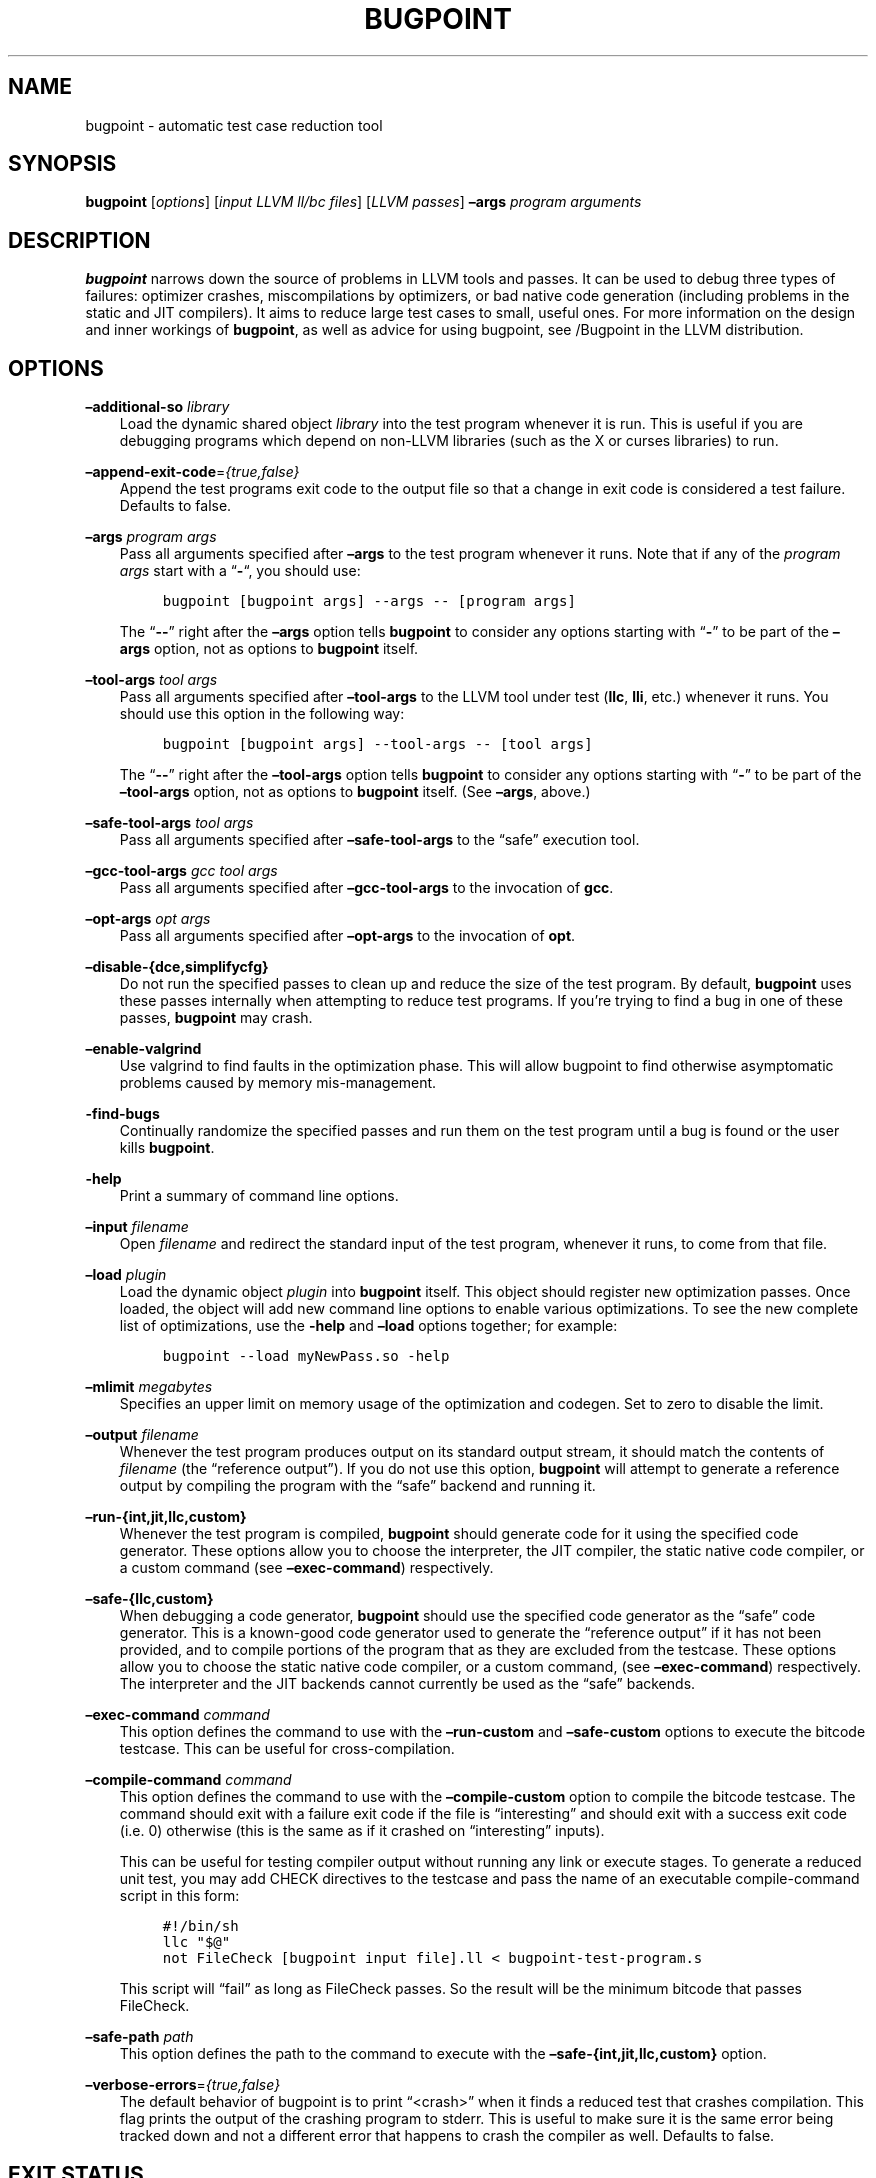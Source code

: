 .\" Man page generated from reStructuredText.
.
.TH "BUGPOINT" "1" "2021-09-18" "13" "LLVM"
.SH NAME
bugpoint \- automatic test case reduction tool
.
.nr rst2man-indent-level 0
.
.de1 rstReportMargin
\\$1 \\n[an-margin]
level \\n[rst2man-indent-level]
level margin: \\n[rst2man-indent\\n[rst2man-indent-level]]
-
\\n[rst2man-indent0]
\\n[rst2man-indent1]
\\n[rst2man-indent2]
..
.de1 INDENT
.\" .rstReportMargin pre:
. RS \\$1
. nr rst2man-indent\\n[rst2man-indent-level] \\n[an-margin]
. nr rst2man-indent-level +1
.\" .rstReportMargin post:
..
.de UNINDENT
. RE
.\" indent \\n[an-margin]
.\" old: \\n[rst2man-indent\\n[rst2man-indent-level]]
.nr rst2man-indent-level -1
.\" new: \\n[rst2man-indent\\n[rst2man-indent-level]]
.in \\n[rst2man-indent\\n[rst2man-indent-level]]u
..
.SH SYNOPSIS
.sp
\fBbugpoint\fP [\fIoptions\fP] [\fIinput LLVM ll/bc files\fP] [\fILLVM passes\fP] \fB–args\fP
\fIprogram arguments\fP
.SH DESCRIPTION
.sp
\fBbugpoint\fP narrows down the source of problems in LLVM tools and passes.  It
can be used to debug three types of failures: optimizer crashes, miscompilations
by optimizers, or bad native code generation (including problems in the static
and JIT compilers).  It aims to reduce large test cases to small, useful ones.
For more information on the design and inner workings of \fBbugpoint\fP, as well as
advice for using bugpoint, see /Bugpoint in the LLVM
distribution.
.SH OPTIONS
.sp
\fB–additional\-so\fP \fIlibrary\fP
.INDENT 0.0
.INDENT 3.5
Load the dynamic shared object \fIlibrary\fP into the test program whenever it is
run.  This is useful if you are debugging programs which depend on non\-LLVM
libraries (such as the X or curses libraries) to run.
.UNINDENT
.UNINDENT
.sp
\fB–append\-exit\-code\fP=\fI{true,false}\fP
.INDENT 0.0
.INDENT 3.5
Append the test programs exit code to the output file so that a change in exit
code is considered a test failure. Defaults to false.
.UNINDENT
.UNINDENT
.sp
\fB–args\fP \fIprogram args\fP
.INDENT 0.0
.INDENT 3.5
Pass all arguments specified after \fB–args\fP to the test program whenever it runs.
Note that if any of the \fIprogram args\fP start with a “\fB\-\fP“, you should use:
.INDENT 0.0
.INDENT 3.5
.sp
.nf
.ft C
bugpoint [bugpoint args] \-\-args \-\- [program args]
.ft P
.fi
.UNINDENT
.UNINDENT
.sp
The “\fB\-\-\fP” right after the \fB–args\fP option tells \fBbugpoint\fP to consider
any options starting with “\fB\-\fP” to be part of the \fB–args\fP option, not as
options to \fBbugpoint\fP itself.
.UNINDENT
.UNINDENT
.sp
\fB–tool\-args\fP \fItool args\fP
.INDENT 0.0
.INDENT 3.5
Pass all arguments specified after \fB–tool\-args\fP to the LLVM tool under test
(\fBllc\fP, \fBlli\fP, etc.) whenever it runs.  You should use this option in the
following way:
.INDENT 0.0
.INDENT 3.5
.sp
.nf
.ft C
bugpoint [bugpoint args] \-\-tool\-args \-\- [tool args]
.ft P
.fi
.UNINDENT
.UNINDENT
.sp
The “\fB\-\-\fP” right after the \fB–tool\-args\fP option tells \fBbugpoint\fP to
consider any options starting with “\fB\-\fP” to be part of the \fB–tool\-args\fP
option, not as options to \fBbugpoint\fP itself. (See \fB–args\fP, above.)
.UNINDENT
.UNINDENT
.sp
\fB–safe\-tool\-args\fP \fItool args\fP
.INDENT 0.0
.INDENT 3.5
Pass all arguments specified after \fB–safe\-tool\-args\fP to the “safe” execution
tool.
.UNINDENT
.UNINDENT
.sp
\fB–gcc\-tool\-args\fP \fIgcc tool args\fP
.INDENT 0.0
.INDENT 3.5
Pass all arguments specified after \fB–gcc\-tool\-args\fP to the invocation of
\fBgcc\fP\&.
.UNINDENT
.UNINDENT
.sp
\fB–opt\-args\fP \fIopt args\fP
.INDENT 0.0
.INDENT 3.5
Pass all arguments specified after \fB–opt\-args\fP to the invocation of \fBopt\fP\&.
.UNINDENT
.UNINDENT
.sp
\fB–disable\-{dce,simplifycfg}\fP
.INDENT 0.0
.INDENT 3.5
Do not run the specified passes to clean up and reduce the size of the test
program. By default, \fBbugpoint\fP uses these passes internally when attempting to
reduce test programs.  If you’re trying to find a bug in one of these passes,
\fBbugpoint\fP may crash.
.UNINDENT
.UNINDENT
.sp
\fB–enable\-valgrind\fP
.INDENT 0.0
.INDENT 3.5
Use valgrind to find faults in the optimization phase. This will allow
bugpoint to find otherwise asymptomatic problems caused by memory
mis\-management.
.UNINDENT
.UNINDENT
.sp
\fB\-find\-bugs\fP
.INDENT 0.0
.INDENT 3.5
Continually randomize the specified passes and run them on the test program
until a bug is found or the user kills \fBbugpoint\fP\&.
.UNINDENT
.UNINDENT
.sp
\fB\-help\fP
.INDENT 0.0
.INDENT 3.5
Print a summary of command line options.
.UNINDENT
.UNINDENT
.sp
\fB–input\fP \fIfilename\fP
.INDENT 0.0
.INDENT 3.5
Open \fIfilename\fP and redirect the standard input of the test program, whenever
it runs, to come from that file.
.UNINDENT
.UNINDENT
.sp
\fB–load\fP \fIplugin\fP
.INDENT 0.0
.INDENT 3.5
Load the dynamic object \fIplugin\fP into \fBbugpoint\fP itself.  This object should
register new optimization passes.  Once loaded, the object will add new command
line options to enable various optimizations.  To see the new complete list of
optimizations, use the \fB\-help\fP and \fB–load\fP options together; for example:
.INDENT 0.0
.INDENT 3.5
.sp
.nf
.ft C
bugpoint \-\-load myNewPass.so \-help
.ft P
.fi
.UNINDENT
.UNINDENT
.UNINDENT
.UNINDENT
.sp
\fB–mlimit\fP \fImegabytes\fP
.INDENT 0.0
.INDENT 3.5
Specifies an upper limit on memory usage of the optimization and codegen. Set
to zero to disable the limit.
.UNINDENT
.UNINDENT
.sp
\fB–output\fP \fIfilename\fP
.INDENT 0.0
.INDENT 3.5
Whenever the test program produces output on its standard output stream, it
should match the contents of \fIfilename\fP (the “reference output”). If you
do not use this option, \fBbugpoint\fP will attempt to generate a reference output
by compiling the program with the “safe” backend and running it.
.UNINDENT
.UNINDENT
.sp
\fB–run\-{int,jit,llc,custom}\fP
.INDENT 0.0
.INDENT 3.5
Whenever the test program is compiled, \fBbugpoint\fP should generate code for it
using the specified code generator.  These options allow you to choose the
interpreter, the JIT compiler, the static native code compiler, or a
custom command (see \fB–exec\-command\fP) respectively.
.UNINDENT
.UNINDENT
.sp
\fB–safe\-{llc,custom}\fP
.INDENT 0.0
.INDENT 3.5
When debugging a code generator, \fBbugpoint\fP should use the specified code
generator as the “safe” code generator. This is a known\-good code generator
used to generate the “reference output” if it has not been provided, and to
compile portions of the program that as they are excluded from the testcase.
These options allow you to choose the
static native code compiler, or a custom command, (see \fB–exec\-command\fP)
respectively. The interpreter and the JIT backends cannot currently
be used as the “safe” backends.
.UNINDENT
.UNINDENT
.sp
\fB–exec\-command\fP \fIcommand\fP
.INDENT 0.0
.INDENT 3.5
This option defines the command to use with the \fB–run\-custom\fP and
\fB–safe\-custom\fP options to execute the bitcode testcase. This can
be useful for cross\-compilation.
.UNINDENT
.UNINDENT
.sp
\fB–compile\-command\fP \fIcommand\fP
.INDENT 0.0
.INDENT 3.5
This option defines the command to use with the \fB–compile\-custom\fP
option to compile the bitcode testcase. The command should exit with a
failure exit code if the file is “interesting” and should exit with a
success exit code (i.e. 0) otherwise (this is the same as if it crashed on
“interesting” inputs).
.sp
This can be useful for
testing compiler output without running any link or execute stages. To
generate a reduced unit test, you may add CHECK directives to the
testcase and pass the name of an executable compile\-command script in this form:
.INDENT 0.0
.INDENT 3.5
.sp
.nf
.ft C
#!/bin/sh
llc "$@"
not FileCheck [bugpoint input file].ll < bugpoint\-test\-program.s
.ft P
.fi
.UNINDENT
.UNINDENT
.sp
This script will “fail” as long as FileCheck passes. So the result
will be the minimum bitcode that passes FileCheck.
.UNINDENT
.UNINDENT
.sp
\fB–safe\-path\fP \fIpath\fP
.INDENT 0.0
.INDENT 3.5
This option defines the path to the command to execute with the
\fB–safe\-{int,jit,llc,custom}\fP
option.
.UNINDENT
.UNINDENT
.sp
\fB–verbose\-errors\fP=\fI{true,false}\fP
.INDENT 0.0
.INDENT 3.5
The default behavior of bugpoint is to print “<crash>” when it finds a reduced
test that crashes compilation. This flag prints the output of the crashing
program to stderr. This is useful to make sure it is the same error being
tracked down and not a different error that happens to crash the compiler as
well. Defaults to false.
.UNINDENT
.UNINDENT
.SH EXIT STATUS
.sp
If \fBbugpoint\fP succeeds in finding a problem, it will exit with 0.  Otherwise,
if an error occurs, it will exit with a non\-zero value.
.SH SEE ALSO
.sp
\fBopt(1)\fP
.SH AUTHOR
Maintained by the LLVM Team (https://llvm.org/).
.SH COPYRIGHT
2003-2021, LLVM Project
.\" Generated by docutils manpage writer.
.
